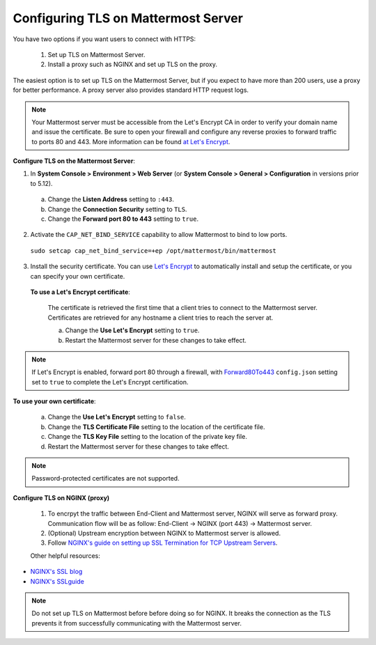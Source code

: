 Configuring TLS on Mattermost Server
====================================

You have two options if you want users to connect with HTTPS:

  1. Set up TLS on Mattermost Server.
  2. Install a proxy such as NGINX and set up TLS on the proxy.

The easiest option is to set up TLS on the Mattermost Server, but if you expect to have more than 200 users, use a proxy for better performance. A proxy server also provides standard HTTP request logs.

.. note::
   Your Mattermost server must be accessible from the Let's Encrypt CA in order to verify your domain name and issue the certificate. Be sure to open your firewall and configure any reverse proxies to forward traffic to ports 80 and 443. More information can be found `at Let's Encrypt <https://letsencrypt.org/how-it-works/>`_.

**Configure TLS on the Mattermost Server**:

1. In **System Console > Environment > Web Server** (or **System Console > General > Configuration** in versions prior to 5.12).
  a. Change the **Listen Address** setting to ``:443``.
  b. Change the **Connection Security** setting to ``TLS``.
  c. Change the **Forward port 80 to 443** setting to ``true``.
2. Activate the ``CAP_NET_BIND_SERVICE`` capability to allow Mattermost to bind to low ports.

  ``sudo setcap cap_net_bind_service=+ep /opt/mattermost/bin/mattermost``

3. Install the security certificate. You can use `Let's Encrypt <https://letsencrypt.org/>`__ to automatically install and setup the certificate, or you can specify your own certificate.

  **To use a Let's Encrypt certificate**:

    The certificate is retrieved the first time that a client tries to connect to the Mattermost server. Certificates are retrieved for any hostname a client tries to reach the server at.

    a. Change the **Use Let's Encrypt** setting to ``true``.
    b. Restart the Mattermost server for these changes to take effect.

.. note::
   If Let's Encrypt is enabled, forward port 80 through a firewall, with `Forward80To443 <https://docs.mattermost.com/administration/config-settings.html#forward-port-80-to-443>`__ ``config.json`` setting set to ``true`` to complete the Let's Encrypt certification.

**To use your own certificate**:

    a. Change the **Use Let's Encrypt** setting to ``false``.
    b. Change the **TLS Certificate File** setting to the location of the certificate file.
    c. Change the **TLS Key File** setting to the location of the private key file.
    d. Restart the Mattermost server for these changes to take effect.

.. note::
   Password-protected certificates are not supported.
   
**Configure TLS on NGINX (proxy)**
 
 1. To encrpyt the traffic between End-Client and Mattermost server, NGINX will serve as forward proxy. Communication flow will be as follow:
    End-Client -> NGINX (port 443) -> Mattermost server.
 2. (Optional) Upstream encryption between NGINX to Mattermost server is allowed.
 3. Follow `NGINX's guide on setting up SSL Termination for TCP Upstream Servers <https://docs.nginx.com/nginx/admin-guide/security-controls/terminating-ssl-tcp/>`__.
 
 Other helpful resources:
 
- `NGINX's SSL blog <https://www.nginx.com/blog/nginx-ssl/>`__
- `NGINX's SSLguide <https://docs.nginx.com/nginx/admin-guide/security-controls/terminating-ssl-http/>`__
 
.. note::
  Do not set up TLS on Mattermost before before doing so for NGINX. It breaks the connection as the TLS prevents it from successfully communicating with the Mattermost server.
